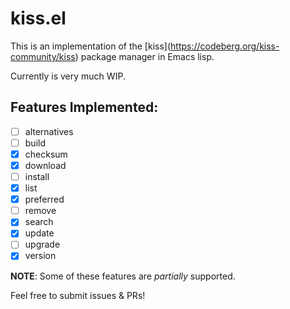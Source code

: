 * kiss.el

This is an implementation of the [kiss](https://codeberg.org/kiss-community/kiss) package manager in Emacs lisp.

Currently is very much WIP.

** Features Implemented:

- [ ] alternatives
- [ ] build
- [X] checksum
- [X] download
- [ ] install
- [X] list
- [X] preferred
- [ ] remove
- [X] search
- [X] update
- [ ] upgrade
- [X] version

*NOTE*: Some of these features are /partially/ supported.

Feel free to submit issues & PRs!
